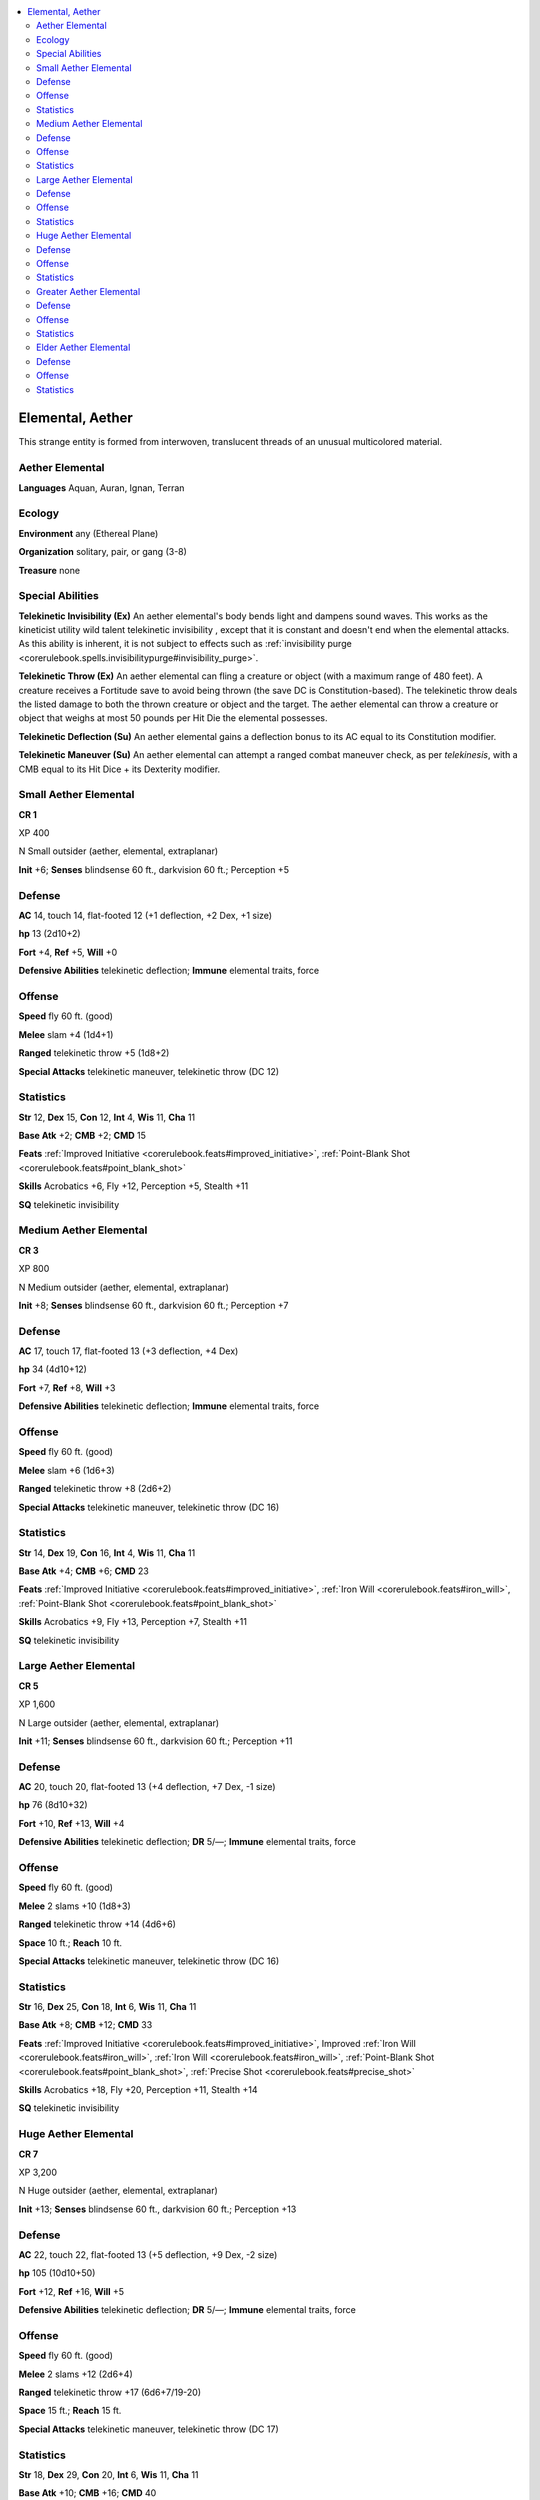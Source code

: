 
.. _`bestiary5.elementals`:

.. contents:: \ 

.. _`bestiary5.elementals#elemental_aether`:

Elemental, Aether
******************

This strange entity is formed from interwoven, translucent threads of an unusual multicolored material.

.. _`bestiary5.elementals#aether_elemental`:

Aether Elemental
=================

\ **Languages**\  Aquan, Auran, Ignan, Terran

.. _`bestiary5.elementals#ecology`:

Ecology
========

\ **Environment**\  any (Ethereal Plane)

\ **Organization**\  solitary, pair, or gang (3-8)

\ **Treasure**\  none

.. _`bestiary5.elementals#special_abilities`:

Special Abilities
==================

\ **Telekinetic Invisibility (Ex)**\  An aether elemental's body bends light and dampens sound waves. This works as the kineticist utility wild talent telekinetic invisibility , except that it is constant and doesn't end when the elemental attacks. As this ability is inherent, it is not subject to effects such as :ref:`invisibility purge <corerulebook.spells.invisibilitypurge#invisibility_purge>`\ .

\ **Telekinetic Throw (Ex)**\  An aether elemental can fling a creature or object (with a maximum range of 480 feet). A creature receives a Fortitude save to avoid being thrown (the save DC is Constitution-based). The telekinetic throw deals the listed damage to both the thrown creature or object and the target. The aether elemental can throw a creature or object that weighs at most 50 pounds per Hit Die the elemental possesses.

\ **Telekinetic Deflection (Su)**\  An aether elemental gains a deflection bonus to its AC equal to its Constitution modifier.

\ **Telekinetic Maneuver (Su)**\  An aether elemental can attempt a ranged combat maneuver check, as per \ *telekinesis*\ , with a CMB equal to its Hit Dice + its Dexterity modifier.

.. _`bestiary5.elementals#small_aether_elemental`:

Small Aether Elemental
=======================

**CR 1** 

XP 400

N Small outsider (aether, elemental, extraplanar)

\ **Init**\  +6; \ **Senses**\  blindsense 60 ft., darkvision 60 ft.; Perception +5

.. _`bestiary5.elementals#defense`:

Defense
========

\ **AC**\  14, touch 14, flat-footed 12 (+1 deflection, +2 Dex, +1 size)

\ **hp**\  13 (2d10+2)

\ **Fort**\  +4, \ **Ref**\  +5, \ **Will**\  +0

\ **Defensive Abilities**\  telekinetic deflection; \ **Immune**\  elemental traits, force

.. _`bestiary5.elementals#offense`:

Offense
========

\ **Speed**\  fly 60 ft. (good)

\ **Melee**\  slam +4 (1d4+1)

\ **Ranged**\  telekinetic throw +5 (1d8+2)

\ **Special Attacks**\  telekinetic maneuver, telekinetic throw (DC 12)

.. _`bestiary5.elementals#statistics`:

Statistics
===========

\ **Str**\  12, \ **Dex**\  15, \ **Con**\  12, \ **Int**\  4, \ **Wis**\  11, \ **Cha**\  11

\ **Base Atk**\  +2; \ **CMB**\  +2; \ **CMD**\  15

\ **Feats**\  :ref:`Improved Initiative <corerulebook.feats#improved_initiative>`\ , :ref:`Point-Blank Shot <corerulebook.feats#point_blank_shot>`

\ **Skills**\  Acrobatics +6, Fly +12, Perception +5, Stealth +11

\ **SQ**\  telekinetic invisibility

.. _`bestiary5.elementals#medium_aether_elemental`:

Medium Aether Elemental
========================

**CR 3** 

XP 800

N Medium outsider (aether, elemental, extraplanar)

\ **Init**\  +8; \ **Senses**\  blindsense 60 ft., darkvision 60 ft.; Perception +7

Defense
========

\ **AC**\  17, touch 17, flat-footed 13 (+3 deflection, +4 Dex)

\ **hp**\  34 (4d10+12)

\ **Fort**\  +7, \ **Ref**\  +8, \ **Will**\  +3

\ **Defensive Abilities**\  telekinetic deflection; \ **Immune**\  elemental traits, force

Offense
========

\ **Speed**\  fly 60 ft. (good)

\ **Melee**\  slam +6 (1d6+3)

\ **Ranged**\  telekinetic throw +8 (2d6+2)

\ **Special Attacks**\  telekinetic maneuver, telekinetic throw (DC 16)

Statistics
===========

\ **Str**\  14, \ **Dex**\  19, \ **Con**\  16, \ **Int**\  4, \ **Wis**\  11, \ **Cha**\  11

\ **Base Atk**\  +4; \ **CMB**\  +6; \ **CMD**\  23

\ **Feats**\  :ref:`Improved Initiative <corerulebook.feats#improved_initiative>`\ , :ref:`Iron Will <corerulebook.feats#iron_will>`\ , :ref:`Point-Blank Shot <corerulebook.feats#point_blank_shot>`

\ **Skills**\  Acrobatics +9, Fly +13, Perception +7, Stealth +11

\ **SQ**\  telekinetic invisibility

.. _`bestiary5.elementals#large_aether_elemental`:

Large Aether Elemental
=======================

**CR 5** 

XP 1,600

N Large outsider (aether, elemental, extraplanar)

\ **Init**\  +11; \ **Senses**\  blindsense 60 ft., darkvision 60 ft.; Perception +11

Defense
========

\ **AC**\  20, touch 20, flat-footed 13 (+4 deflection, +7 Dex, -1 size)

\ **hp**\  76 (8d10+32)

\ **Fort**\  +10, \ **Ref**\  +13, \ **Will**\  +4

\ **Defensive Abilities**\  telekinetic deflection; \ **DR**\  5/—; \ **Immune**\  elemental traits, force

Offense
========

\ **Speed**\  fly 60 ft. (good)

\ **Melee**\  2 slams +10 (1d8+3)

\ **Ranged**\  telekinetic throw +14 (4d6+6)

\ **Space**\  10 ft.; \ **Reach**\  10 ft.

\ **Special Attacks**\  telekinetic maneuver, telekinetic throw (DC 16)

Statistics
===========

\ **Str**\  16, \ **Dex**\  25, \ **Con**\  18, \ **Int**\  6, \ **Wis**\  11, \ **Cha**\  11

\ **Base Atk**\  +8; \ **CMB**\  +12; \ **CMD**\  33

\ **Feats**\  :ref:`Improved Initiative <corerulebook.feats#improved_initiative>`\ , Improved :ref:`Iron Will <corerulebook.feats#iron_will>`\ , :ref:`Iron Will <corerulebook.feats#iron_will>`\ , :ref:`Point-Blank Shot <corerulebook.feats#point_blank_shot>`\ , :ref:`Precise Shot <corerulebook.feats#precise_shot>`

\ **Skills**\  Acrobatics +18, Fly +20, Perception +11, Stealth +14

\ **SQ**\  telekinetic invisibility

.. _`bestiary5.elementals#huge_aether_elemental`:

Huge Aether Elemental
======================

**CR 7** 

XP 3,200

N Huge outsider (aether, elemental, extraplanar)

\ **Init**\  +13; \ **Senses**\  blindsense 60 ft., darkvision 60 ft.; Perception +13

Defense
========

\ **AC**\  22, touch 22, flat-footed 13 (+5 deflection, +9 Dex, -2 size)

\ **hp**\  105 (10d10+50)

\ **Fort**\  +12, \ **Ref**\  +16, \ **Will**\  +5

\ **Defensive Abilities**\  telekinetic deflection; \ **DR**\  5/—; \ **Immune**\  elemental traits, force

Offense
========

\ **Speed**\  fly 60 ft. (good)

\ **Melee**\  2 slams +12 (2d6+4)

\ **Ranged**\  telekinetic throw +17 (6d6+7/19-20)

\ **Space**\  15 ft.; \ **Reach**\  15 ft.

\ **Special Attacks**\  telekinetic maneuver, telekinetic throw (DC 17)

Statistics
===========

\ **Str**\  18, \ **Dex**\  29, \ **Con**\  20, \ **Int**\  6, \ **Wis**\  11, \ **Cha**\  11

\ **Base Atk**\  +10; \ **CMB**\  +16; \ **CMD**\  40

\ **Feats**\  :ref:`Improved Critical <corerulebook.feats#improved_critical>`\  (telekinetic throw), :ref:`Improved Initiative <corerulebook.feats#improved_initiative>`\ , Improved :ref:`Iron Will <corerulebook.feats#iron_will>`\ , :ref:`Iron Will <corerulebook.feats#iron_will>`\ , :ref:`Point-Blank Shot <corerulebook.feats#point_blank_shot>`\ , :ref:`Precise Shot <corerulebook.feats#precise_shot>`

\ **Skills**\  Acrobatics +22, Fly +22, Perception +13, Stealth +14

\ **SQ**\  telekinetic invisibility

.. _`bestiary5.elementals#greater_ather_elemental`: `bestiary5.elementals#greater_aether_elemental`_

.. _`bestiary5.elementals#greater_aether_elemental`:

Greater Aether Elemental
=========================

**CR 9** 

XP 6,400

N Huge outsider (aether, elemental, extraplanar)

\ **Init**\  +14; \ **Senses**\  blindsense 60 ft., darkvision 60 ft.; Perception +16

Defense
========

\ **AC**\  24, touch 24, flat-footed 14 (+6 deflection, +10 Dex, -2 size)

\ **hp**\  149 (13d10+78)

\ **Fort**\  +14, \ **Ref**\  +18, \ **Will**\  +6

\ **Defensive Abilities**\  telekinetic deflection; \ **DR**\  10/—; \ **Immune**\  elemental traits, force

Offense
========

\ **Speed**\  fly 60 ft. (good)

\ **Melee**\  2 slams +16 (2d8+5)

\ **Ranged**\  telekinetic throw +21 (8d6+7/19-20)

\ **Space**\  15 ft.; \ **Reach**\  15 ft.

\ **Special Attacks**\  telekinetic maneuver, telekinetic throw (DC 18)

Statistics
===========

\ **Str**\  20, \ **Dex**\  31, \ **Con**\  22, \ **Int**\  8, \ **Wis**\  11, \ **Cha**\  11

\ **Base Atk**\  +13; \ **CMB**\  +20; \ **CMD**\  46

\ **Feats**\  :ref:`Deadly Aim <corerulebook.feats#deadly_aim>`\ , :ref:`Improved Critical <corerulebook.feats#improved_critical>`\  (telekinetic throw), :ref:`Improved Initiative <corerulebook.feats#improved_initiative>`\ , Improved :ref:`Iron Will <corerulebook.feats#iron_will>`\ , Improved :ref:`Precise Shot <corerulebook.feats#precise_shot>`\ , :ref:`Iron Will <corerulebook.feats#iron_will>`\ , :ref:`Point-Blank Shot <corerulebook.feats#point_blank_shot>`\ , :ref:`Precise Shot <corerulebook.feats#precise_shot>`

\ **Skills**\  Acrobatics +26, Fly +26, Knowledge (planes) +15, Perception +16, Stealth +18

\ **SQ**\  telekinetic invisibility

.. _`bestiary5.elementals#elder_aether_elemental`:

Elder Aether Elemental
=======================

**CR 11** 

XP 12,800

N Huge outsider (aether, elemental, extraplanar)

\ **Init**\  +15; \ **Senses**\  blindsense 60 ft., darkvision 60 ft.; Perception +19

Defense
========

\ **AC**\  26, touch 26, flat-footed 15 (+7 deflection, +11 Dex, -2 size)

\ **hp**\  200 (16d10+112)

\ **Fort**\  +17, \ **Ref**\  +21, \ **Will**\  +7

\ **Defensive Abilities**\  telekinetic deflection; \ **DR**\  10/—; \ **Immune**\  elemental traits, force

Offense
========

\ **Speed**\  fly 60 ft. (good)

\ **Melee**\  2 slams +20 (2d8+6)

\ **Ranged**\  telekinetic throw +25 (10d6+7/19-20)

\ **Space**\  15 ft.; \ **Reach**\  15 ft.

\ **Special Attacks**\  telekinetic maneuver, telekinetic throw (DC 19)

Statistics
===========

\ **Str**\  22, \ **Dex**\  33, \ **Con**\  24, \ **Int**\  10, \ **Wis**\  11, \ **Cha**\  11

\ **Base Atk**\  +16; \ **CMB**\  +24; \ **CMD**\  51

\ **Feats**\  :ref:`Combat Reflexes <corerulebook.feats#combat_reflexes>`\ , :ref:`Deadly Aim <corerulebook.feats#deadly_aim>`\ , :ref:`Improved Critical <corerulebook.feats#improved_critical>`\  (telekinetic throw), :ref:`Improved Initiative <corerulebook.feats#improved_initiative>`\ , Improved :ref:`Iron Will <corerulebook.feats#iron_will>`\ , Improved :ref:`Precise Shot <corerulebook.feats#precise_shot>`\ , :ref:`Iron Will <corerulebook.feats#iron_will>`\ , :ref:`Point-Blank Shot <corerulebook.feats#point_blank_shot>`\ , :ref:`Precise Shot <corerulebook.feats#precise_shot>`

\ **Skills**\  Acrobatics +30, Escape Artist +30, Fly +30, Knowledge (planes) +19, Perception +19, Stealth +22

\ **SQ**\  telekinetic invisibility

Aether elementals are made of living aether, the rare fifth element that arises on the Ethereal Plane near the borders of the Elemental Planes.

